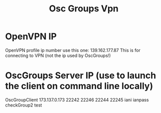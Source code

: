 #+TITLE: Osc Groups Vpn

* OpenVPN IP
OpenVPN profile ip number use this one: 139.162.177.87
This is for connecting to VPN (not the ip used by OscGroups!)
* OscGroups Server IP  (use to launch the client on command line locally)

OscGroupClient 173.137.0.173 22242 22246 22244 22245 iani ianpass checkGroup2 test
